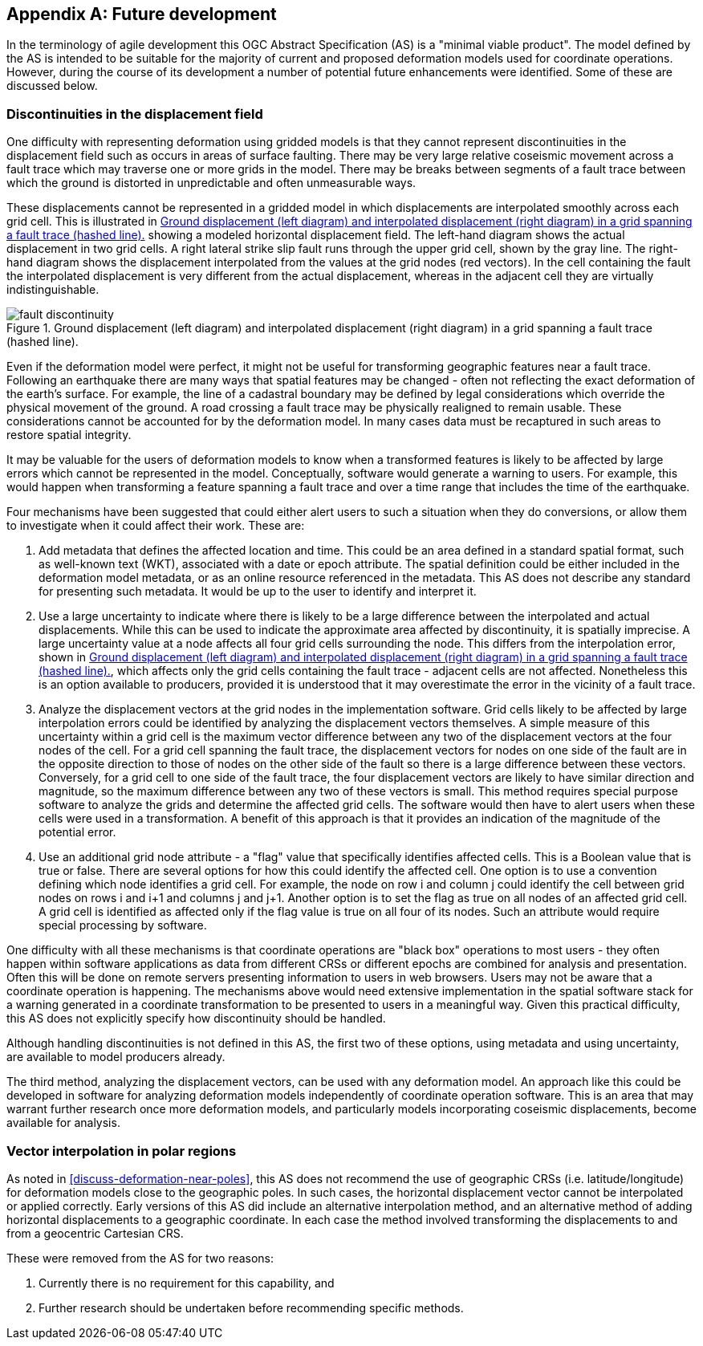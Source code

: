 [appendix,obligation="informative"]
== Future development

In the terminology of agile development this OGC Abstract Specification (AS) is a "minimal viable product".  The model defined by the AS is intended to be suitable for the majority of current and proposed deformation models used for coordinate operations. However, during the course of its development a number of potential future enhancements were identified.  Some of these are discussed below.

=== Discontinuities in the displacement field

One difficulty with representing deformation using gridded models is that they cannot represent discontinuities in the displacement field such as occurs in areas of surface faulting.  There may be very large relative coseismic movement across a fault trace which may traverse one or more grids in the model.  There may be breaks between segments of a fault trace between which the ground is distorted in unpredictable and often unmeasurable ways.  

These displacements cannot be represented in a gridded model in which displacements are interpolated smoothly across each grid cell.  This is illustrated in <<image-fault-discontinuity>> showing a modeled horizontal displacement field.  The left-hand diagram shows the actual displacement in two grid cells.  A right lateral strike slip fault runs through the upper grid cell, shown by the gray line.  The right-hand diagram shows the displacement interpolated from the values at the grid nodes (red vectors).  In the cell containing the fault the interpolated displacement is very different from the actual displacement, whereas in the adjacent cell they are virtually indistinguishable.  

[[image-fault-discontinuity]]
image::fault_discontinuity.png[title="Ground displacement (left diagram) and interpolated displacement (right diagram) in a grid spanning a fault trace (hashed line)."]

Even if the deformation model were perfect, it might not be useful for transforming geographic features near a fault trace.  Following an earthquake there are many ways that spatial features may be changed - often not reflecting the exact deformation of the earth’s surface.  For example, the line of a cadastral boundary may be defined by legal considerations which override the physical movement of the ground.  A road crossing a fault trace may be physically realigned to remain usable.  These considerations cannot be accounted for by the deformation model.  In many cases data must be recaptured in such areas to restore spatial integrity.

It may be valuable for the users of deformation models to know when a transformed features is likely to be affected by large errors which cannot be represented in the model.  Conceptually, software would generate a warning to users.  For example, this would happen when transforming a feature spanning a fault trace and over a time range that includes the time of the earthquake.

Four mechanisms have been suggested that could either alert users to such a situation when they do conversions, or allow them to investigate when it could affect their work.  These are:

. Add metadata that defines the affected location and time.  This could be an area defined in a standard spatial format, such as well-known text (WKT), associated with a date or epoch attribute.  The spatial definition could be  either included in the deformation model metadata, or as an online resource referenced in the metadata.  This AS does not describe any standard for presenting such metadata.  It would be up to the user to identify and interpret it.
. Use a large uncertainty to indicate where there is likely to be a large difference between the interpolated and actual displacements.  While this can be used to indicate the approximate area affected by discontinuity, it is spatially imprecise. A large uncertainty value at a node affects all four grid cells surrounding the node.  This differs from the interpolation error, shown in <<image-fault-discontinuity>>, which affects only the grid cells containing the fault trace - adjacent cells are not affected.  Nonetheless this is an option available to producers, provided it is understood that it may overestimate the error in the vicinity of a fault trace.  
. Analyze the displacement vectors at the grid nodes in the implementation software.  Grid cells likely to be affected by large interpolation errors could be identified by analyzing the displacement vectors themselves.  A simple measure of this uncertainty within a grid cell is the maximum vector difference between any two of the displacement vectors at the four nodes of the cell.  For a grid cell spanning the fault trace, the displacement vectors for nodes on one side of the fault are in the opposite direction to those of nodes on the other side of the fault so there is a large difference between these vectors.  Conversely, for a grid cell to one side of the fault trace, the four displacement vectors are likely to have similar direction and magnitude, so the maximum difference between any two of these vectors is small.  This method requires special purpose software to analyze the grids and determine the affected grid cells.  The software would then have to  alert users when these cells were used in a transformation.  A benefit of this approach is that it provides an indication of the magnitude of the potential error.
. Use an additional grid node attribute - a "flag" value that specifically identifies affected cells.  This is a Boolean value that is true or false.  There are several options for how this could identify the affected cell.  One option is to use a convention defining which node identifies a grid cell.  For example, the node on row i and column j could identify the cell between grid nodes on rows i and i+1 and columns j and j+1.  Another option is to set the flag as true on all nodes of an affected grid cell.  A grid cell is identified as affected only if the flag value is true on all four of its nodes.  Such an attribute would require special processing by software.

One difficulty with all these mechanisms is that coordinate operations are "black box" operations to most users - they often happen within software applications as data from different CRSs or different epochs are combined for analysis and presentation.  Often this will be done on remote servers presenting information to users in web browsers.  Users may not be aware that a coordinate operation is happening.  The mechanisms above would need extensive implementation in the spatial software stack for a warning generated in a coordinate transformation to be presented to users in a meaningful way.  Given this practical difficulty, this AS does not explicitly specify how discontinuity should be handled.  

Although handling discontinuities is not defined in this AS, the first two of these options, using metadata and using uncertainty, are available to model producers already. 

The third method, analyzing the displacement vectors, can be used with any deformation model.  An approach like this could be developed in software for analyzing deformation models independently of coordinate operation software.  This is an area that may warrant further research once more deformation models, and particularly models incorporating coseismic displacements, become available for analysis.

=== Vector interpolation in polar regions

As noted in <<discuss-deformation-near-poles>>, this AS does not recommend the use of geographic CRSs (i.e. latitude/longitude) for deformation models close to the geographic poles.  In such cases, the horizontal displacement vector cannot be interpolated or applied correctly.  Early versions of this AS did include an alternative interpolation method, and an alternative method of adding horizontal displacements to a geographic coordinate.  In each case the method involved transforming the displacements to and from a geocentric Cartesian CRS.  

These were removed from the AS for two reasons:

. Currently there is no requirement for this capability, and  
. Further research should be undertaken before recommending specific methods. 
